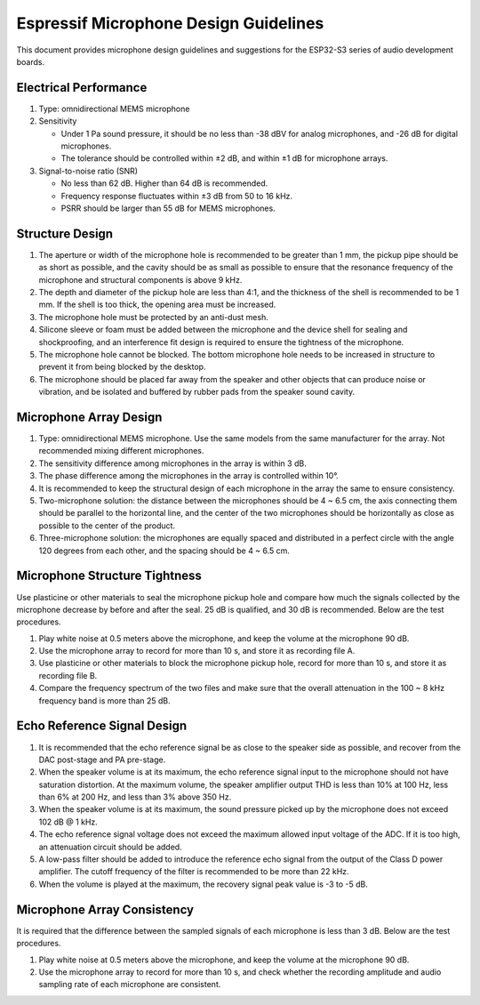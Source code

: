 Espressif Microphone Design Guidelines
======================================

This document provides microphone design guidelines and suggestions
for the ESP32-S3 series of audio development boards.

Electrical Performance
----------------------

1. Type: omnidirectional MEMS microphone
2. Sensitivity

   -  Under 1 Pa sound pressure, it should be no less than -38 dBV for
      analog microphones, and -26 dB for digital microphones.
   -  The tolerance should be controlled within ±2 dB, and within ±1 dB
      for microphone arrays.

3. Signal-to-noise ratio (SNR)

   -  No less than 62 dB. Higher than 64 dB is recommended.
   -  Frequency response fluctuates within ±3 dB from 50 to 16 kHz.
   -  PSRR should be larger than 55 dB for MEMS microphones.

Structure Design
----------------

1. The aperture or width of the microphone hole is recommended to be
   greater than 1 mm, the pickup pipe should be as short as possible,
   and the cavity should be as small as possible to ensure that the
   resonance frequency of the microphone and structural components is
   above 9 kHz.
2. The depth and diameter of the pickup hole are less than 4:1, and the
   thickness of the shell is recommended to be 1 mm. If the shell is too
   thick, the opening area must be increased.
3. The microphone hole must be protected by an anti-dust mesh.
4. Silicone sleeve or foam must be added between the microphone and the
   device shell for sealing and shockproofing, and an interference fit
   design is required to ensure the tightness of the microphone.
5. The microphone hole cannot be blocked. The bottom microphone hole
   needs to be increased in structure to prevent it from being blocked
   by the desktop.
6. The microphone should be placed far away from the speaker and other
   objects that can produce noise or vibration, and be isolated and
   buffered by rubber pads from the speaker sound cavity.

Microphone Array Design
-----------------------

1. Type: omnidirectional MEMS microphone. Use the same models from the
   same manufacturer for the array. Not recommended mixing different
   microphones.
2. The sensitivity difference among microphones in the array is within 3
   dB.
3. The phase difference among the microphones in the array is controlled
   within 10°.
4. It is recommended to keep the structural design of each microphone in
   the array the same to ensure consistency.
5. Two-microphone solution: the distance between the microphones should
   be 4 ~ 6.5 cm, the axis connecting them should be parallel to the
   horizontal line, and the center of the two microphones should be
   horizontally as close as possible to the center of the product.
6. Three-microphone solution: the microphones are equally spaced and
   distributed in a perfect circle with the angle 120 degrees from each
   other, and the spacing should be 4 ~ 6.5 cm.

Microphone Structure Tightness
------------------------------

Use plasticine or other materials to seal the microphone pickup hole and
compare how much the signals collected by the microphone decrease by
before and after the seal. 25 dB is qualified, and 30 dB is recommended.
Below are the test procedures.

1. Play white noise at 0.5 meters above the microphone, and keep the
   volume at the microphone 90 dB.
2. Use the microphone array to record for more than 10 s, and store it
   as recording file A.
3. Use plasticine or other materials to block the microphone pickup
   hole, record for more than 10 s, and store it as recording file B.
4. Compare the frequency spectrum of the two files and make sure that
   the overall attenuation in the 100 ~ 8 kHz frequency band is more
   than 25 dB.

Echo Reference Signal Design
----------------------------

1. It is recommended that the echo reference signal be as close to the
   speaker side as possible, and recover from the DAC post-stage and PA
   pre-stage.
2. When the speaker volume is at its maximum, the echo reference signal
   input to the microphone should not have saturation distortion. At the
   maximum volume, the speaker amplifier output THD is less than 10% at
   100 Hz, less than 6% at 200 Hz, and less than 3% above 350 Hz.
3. When the speaker volume is at its maximum, the sound pressure picked
   up by the microphone does not exceed 102 dB @ 1 kHz.
4. The echo reference signal voltage does not exceed the maximum allowed
   input voltage of the ADC. If it is too high, an attenuation circuit
   should be added.
5. A low-pass filter should be added to introduce the reference echo
   signal from the output of the Class D power amplifier. The cutoff
   frequency of the filter is recommended to be more than 22 kHz.
6. When the volume is played at the maximum, the recovery signal peak
   value is -3 to -5 dB.

Microphone Array Consistency
----------------------------

It is required that the difference between the sampled signals of each
microphone is less than 3 dB. Below are the test procedures.

1. Play white noise at 0.5 meters above the microphone, and keep the
   volume at the microphone 90 dB.
2. Use the microphone array to record for more than 10 s, and check
   whether the recording amplitude and audio sampling rate of each
   microphone are consistent.

